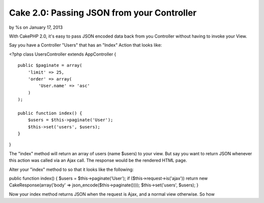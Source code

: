 

Cake 2.0: Passing JSON from your Controller
===========================================

by %s on January 17, 2013

With CakePHP 2.0, it's easy to pass JSON encoded data back from you
Controller without having to invoke your View.

Say you have a Controller "Users" that has an "Index" Action that
looks like:

<?php class UsersController extends AppController {

::

    public $paginate = array(
        'limit' => 25,
        'order' => array(
            'User.name' => 'asc'
        )
    );
    
    public function index() {
        $users = $this->paginate('User');
        $this->set('users', $users);
    }

}

The "index" method will return an array of users (name $users) to your
view. But say you want to return JSON whenever this action was called
via an Ajax call. The response would be the rendered HTML page.

Alter your "index" method to so that it looks like the following:

public function index() { $users = $this->paginate('User'); if
($this->request->is('ajax')) return new CakeResponse(array('body' =>
json_encode($this->paginate()))); $this->set('users', $users); }

Now your index method returns JSON when the request is Ajax, and a
normal view otherwise. So how


.. meta::
    :title: Cake 2.0: Passing JSON from your Controller
    :description: CakePHP Article related to AJAX,json,cakephp 2.0,cakeresponse,Articles
    :keywords: AJAX,json,cakephp 2.0,cakeresponse,Articles
    :copyright: Copyright 2012 
    :category: articles

